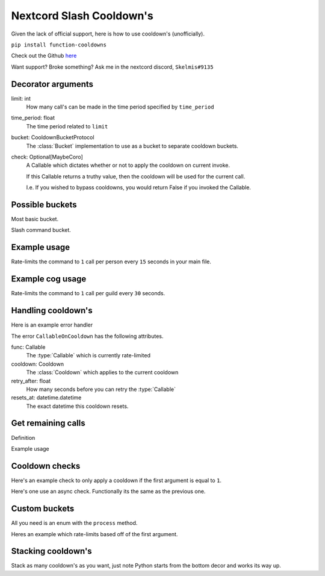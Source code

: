 Nextcord Slash Cooldown's
=========================

Given the lack of official support,
here is how to use cooldown's (unofficially).

``pip install function-cooldowns``

Check out the Github `here <https://github.com/Skelmis/Function-Cooldowns>`_

Want support? Broke something? Ask me in the nextcord discord, ``Skelmis#9135``

Decorator arguments
-------------------

.. code-block:: python
    :linenos:

    def cooldown(
        limit: int,
        time_period: float,
        bucket: CooldownBucketProtocol,
        check: Optional[MaybeCoro] = lambda *args, **kwargs: True,
    ):



limit: int
    How many call's can be made in the time
    period specified by ``time_period``
time_period: float
    The time period related to ``limit``
bucket: CooldownBucketProtocol
    The :class:`Bucket` implementation to use
    as a bucket to separate cooldown buckets.
check: Optional[MaybeCoro]
    A Callable which dictates whether or not
    to apply the cooldown on current invoke.

    If this Callable returns a truthy value,
    then the cooldown will be used for the current call.

    I.e. If you wished to bypass cooldowns, you
    would return False if you invoked the Callable.


Possible buckets
----------------

Most basic bucket.

.. code-block:: python
    :linenos:

    from cooldowns import CooldownBucket

    CooldownBucket.all
    CooldownBucket.args
    CooldownBucket.kwargs

    """
    A collection of generic CooldownBucket's for usage in cooldown's.

    Attributes
    ==========
    all
        The buckets are defined using all
        arguments passed to the :type:`Callable`
    args
        The buckets are defined using all
        non-keyword arguments passed to the :type:`Callable`
    kwargs
        The buckets are defined using all
        keyword arguments passed to the :type:`Callable`
    """


Slash command bucket.

.. code-block:: python
    :linenos:

    from cooldowns import SlashBucket

    SlashBucket.author
    SlashBucket.guild
    SlashBucket.channel
    SlashBucket.command

    """
    A collection of generic cooldown bucket's for usage
    with nextcord slash commands which take ``Interaction``

    Attributes
    ==========
    author
        Rate-limits the command per person.
    guild
        Rate-limits the command per guild.
    channel
        Rate-limits the command per channel
    command
        Rate-limits the entire command as one.
    """


Example usage
-------------

Rate-limits the command to ``1`` call per person
every ``15`` seconds in your main file.

.. code-block:: python
    :linenos:

    import cooldowns

    ...

    @bot.slash_command(
        description="Ping command",
    )
    @cooldowns.cooldown(1, 15, bucket=cooldowns.SlashBucket.author)
    async def ping(interaction: nextcord.Interaction):
        await interaction.response.send_message("Pong!")


Example cog usage
-----------------

Rate-limits the command to ``1`` call per
guild every ``30`` seconds.

.. code-block:: python
    :linenos:

    import cooldowns

    ...

    @nextcord.slash_command(
        description="Ping command",
    )
    @cooldowns.cooldown(1, 30, bucket=cooldowns.SlashBucket.guild)
    async def ping(self, interaction: nextcord.Interaction):
        await interaction.response.send_message("Pong!")


Handling cooldown's
-------------------

Here is an example error handler

.. code-block:: python
    :linenos:

    from cooldowns import CallableOnCooldown

    ...

    @bot.event
    async def on_application_command_error(inter: nextcord.Interaction, error):
        error = getattr(error, "original", error)

        if isinstance(error, CallableOnCooldown):
            await inter.send(
                f"You are being rate-limited! Retry in `{error.retry_after}` seconds."
            )

        else:
            raise error


The error ``CallableOnCooldown`` has the following attributes.

func: Callable
    The :type:`Callable` which is currently rate-limited
cooldown: Cooldown
    The :class:`Cooldown` which applies to the current cooldown
retry_after: float
    How many seconds before you can retry the :type:`Callable`
resets_at: datetime.datetime
    The exact datetime this cooldown resets.


Get remaining calls
-------------------

Definition

.. code-block:: python
    :linenos:

    def get_remaining_calls(func: MaybeCoro, *args, **kwargs) -> int:
        """
        Given a :type:`Callable`, return the amount of remaining
        available calls before these arguments will result
        in the callable being rate-limited.

        Parameters
        ----------
        func: MaybeCoro
            The :type:`Callable` you want to check.
        args
            Any arguments you will pass.
        kwargs
            Any key-word arguments you will pass.

        Returns
        -------
        int
            How many more times this :type:`Callable`
            can be called without being rate-limited.

        Raises
        ------
        NoRegisteredCooldowns
            The given :type:`Callable` has no cooldowns.

        Notes
        -----
        This aggregates all attached cooldowns
        and returns the lowest remaining amount.
        """

Example usage

.. code-block:: python
    :linenos:

    from cooldowns import get_remaining_calls, cooldown, SlashBucket

    @bot.slash_command()
    @cooldown(2, 10, SlashBucket.command)
    async def test(inter):
        ...
        calls_left = get_remaining_calls(test, inter)
        await inter.send(f"You can call this {calls_left} times before getting rate-limited")


Cooldown checks
---------------

Here's an example check to only apply a cooldown
if the first argument is equal to ``1``.

.. code-block:: python
    :linenos:

    @cooldown(
        1, 1, bucket=CooldownBucket.args, check=lambda *args, **kwargs: args[0] == 1
    )
    async def test_func(*args, **kwargs) -> (tuple, dict):
        return args, kwargs

Here's one use an async check.
Functionally its the same as the previous one.

.. code-block:: python
    :linenos:

    async def mock_db_check(*args, **kwargs):
        # You can do database calls here or anything
        # since this is an async context
        return args[0] == 1

    @cooldown(1, 1, bucket=CooldownBucket.args, check=mock_db_check)
    async def test_func(*args, **kwargs) -> (tuple, dict):
        return args, kwargs


Custom buckets
--------------

All you need is an enum with the ``process`` method.

Heres an example which rate-limits based off of the first argument.

.. code-block:: python
    :linenos:

    class CustomBucket(Enum):
        first_arg = 1

        def process(self, *args, **kwargs):
            if self is CustomBucket.first_arg:
                # This bucket is based ONLY off
                # of the first argument passed
                return args[0]

    # Then to use
    @cooldown(1, 1, bucket=CustomBucket.first_arg)
    async def test_func(*args, **kwargs):
        .....


Stacking cooldown's
-------------------

Stack as many cooldown's as you want, just note
Python starts from the bottom decor and works its way up.

.. code-block:: python
    :linenos:

    # Can call ONCE time_period second using the same args
    # Can call TWICE time_period second using the same kwargs
    @cooldown(1, 1, bucket=CooldownBucket.args)
    @cooldown(2, 1, bucket=CooldownBucket.kwargs)
    async def test_func(*args, **kwargs) -> (tuple, dict):
        return args, kwargs